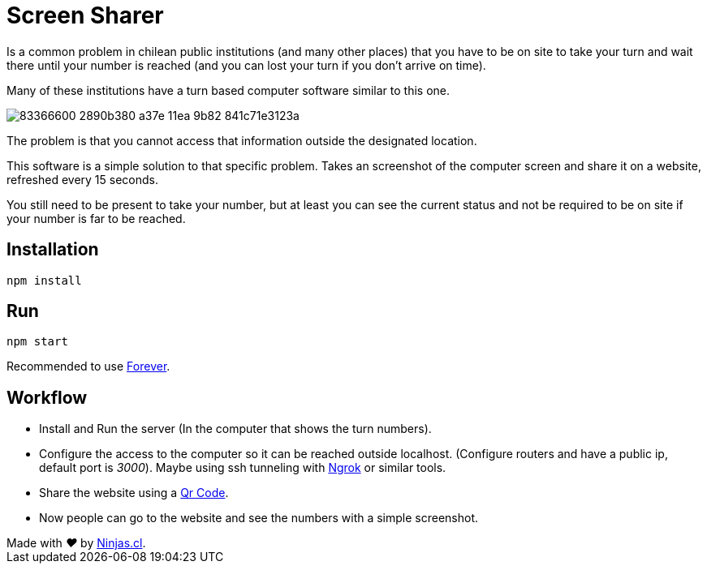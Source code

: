 # Screen Sharer

Is a common problem in chilean public institutions (and many other places) that you have to be on site to take your turn and wait there until your number is reached (and you can lost your turn if you don't arrive on time).


Many of these institutions have a turn based computer software similar to this one.

image:https://user-images.githubusercontent.com/292738/83366600-2890b380-a37e-11ea-9b82-841c71e3123a.jpeg[]

The problem is that you cannot access that information outside the designated location.

This software is a simple solution to that specific problem. Takes an screenshot of the computer screen and share it on a website, refreshed every 15 seconds.

You still need to be present to take your number, but at least you can see the current status and not be required to be on site if your number is far to be reached.

## Installation

`npm install`

## Run

`npm start`

Recommended to use https://github.com/foreversd/forever[Forever].

## Workflow

- Install and Run the server (In the computer that shows the turn numbers).
- Configure the access to the computer so it can be reached outside localhost. (Configure routers and have a public ip, default port is _3000_). Maybe using ssh tunneling with https://ngrok.com/[Ngrok] or similar tools.
- Share the website using a https://en.wikipedia.org/wiki/QR_code[Qr Code].
- Now people can go to the website and see the numbers with a simple screenshot.


++++
Made with <i class="fa fa-heart">&#9829;</i> by <a href="http://ninjas.cl" target="_blank">Ninjas.cl</a>.
++++
